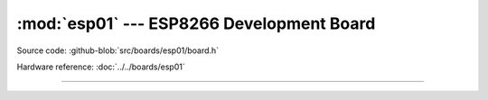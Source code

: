 :mod:`esp01` --- ESP8266 Development Board
===============================================

.. module:: esp01
   :synopsis: ESP8266 Development Board.

Source code: :github-blob:`src/boards/esp01/board.h`

Hardware reference: :doc:`../../boards/esp01`

----------------------------------------------

.. doxygenfile:: boards/esp01/board.h
   :project: simba
